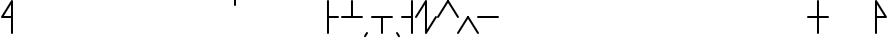 SplineFontDB: 3.2
FontName: Konemo_Classic
FullName: Konemo Classic
FamilyName: Konemo
Weight: Regular
Copyright: Copyright (c) 2024, Jorim
UComments: "2024-12-18: Created with FontForge (http://fontforge.org)"
Version: 001.000
ItalicAngle: 0
UnderlinePosition: -100
UnderlineWidth: 50
Ascent: 800
Descent: 200
InvalidEm: 0
LayerCount: 2
Layer: 0 0 "Back" 1
Layer: 1 0 "Fore" 0
XUID: [1021 604 -182473755 11704715]
FSType: 0
OS2Version: 0
OS2_WeightWidthSlopeOnly: 0
OS2_UseTypoMetrics: 1
CreationTime: 1734519155
ModificationTime: 1734869800
PfmFamily: 17
TTFWeight: 400
TTFWidth: 5
LineGap: 90
VLineGap: 0
OS2TypoAscent: 0
OS2TypoAOffset: 1
OS2TypoDescent: 0
OS2TypoDOffset: 1
OS2TypoLinegap: 90
OS2WinAscent: 0
OS2WinAOffset: 1
OS2WinDescent: 0
OS2WinDOffset: 1
HheadAscent: 0
HheadAOffset: 1
HheadDescent: 0
HheadDOffset: 1
OS2Vendor: 'PfEd'
Lookup: 258 0 0 "nums" { "nums-1" [150,15,0] "nums-2" [150,15,0] } []
Lookup: 258 0 0 "konemo_numbers" { "konemo_numbers-1" [150,15,0] "konemo_numbers-2" [150,15,0] } []
MarkAttachClasses: 1
DEI: 91125
KernClass2: 1 1 "nums-2"
 0 {}
KernClass2: 1 1 "nums-1"
 0 {}
LangName: 1033
Encoding: ISO8859-1
UnicodeInterp: none
NameList: Adobe Glyph List
DisplaySize: -48
AntiAlias: 1
FitToEm: 0
WinInfo: 0 16 4
BeginPrivate: 0
EndPrivate
TeXData: 1 0 0 1153434 576716 384477 445645 1048576 384477 783286 444596 497025 792723 393216 433062 380633 303038 157286 324010 404750 52429 2506097 1059062 262144
AnchorClass2: "middle"""  "right"""  "left"""  "bottom"""  "top""" 
BeginChars: 256 251

StartChar: A
Encoding: 65 65 0
Width: 1100
Flags: W
LayerCount: 2
Fore
Validated: 1
EndChar

StartChar: B
Encoding: 66 66 1
Width: 1100
Flags: W
LayerCount: 2
Fore
Validated: 1
EndChar

StartChar: a
Encoding: 97 97 2
Width: 600
Flags: W
HStem: 376 50<95 574.616> 803 20G<293.5 306.5>
LayerCount: 2
Fore
SplineSet
575 400 m 0
 575 386 564 375 550 375 c 2
 49 376 l 2
 36 376 25 387 25 401 c 0
 25 406 26 410 28 414 c 2
 278 811 l 2
 280 814 287 823 300 823 c 0
 313 823 324 812 324 798 c 0
 324 793 323 789 321 785 c 2
 95 426 l 1
 551 425 l 2
 564 425 575 414 575 400 c 0
EndSplineSet
Validated: 1
EndChar

StartChar: b
Encoding: 98 98 3
Width: 600
Flags: W
HStem: 375 21G<43 56.5 548.5 557> 675 21G<543 557> 805 20G<293.5 301.5 543 557> 905 20G<543 557>
VStem: 525 50<675.198 924.802>
LayerCount: 2
Fore
SplineSet
265 727 m 1053
575 400 m 0
 575 386 564 375 550 375 c 0
 547 375 536 376 529 387 c 2
 300 753 l 1
 71 387 l 2
 70 384 63 375 50 375 c 0
 36 375 25 386 25 400 c 0
 25 405 26 409 29 413 c 2
 279 813 l 2
 280 816 287 825 300 825 c 0
 303 825 314 824 321 813 c 2
 571 413 l 2
 574 409 575 405 575 400 c 0
550 675 m 0
 536 675 525 686 525 700 c 2
 525 900 l 2
 525 914 536 925 550 925 c 0
 564 925 575 914 575 900 c 2
 575 700 l 2
 575 686 564 675 550 675 c 0
EndSplineSet
Validated: 1
EndChar

StartChar: c
Encoding: 99 99 4
Width: 600
Flags: W
HStem: 405 420G<301.5 315 543.5 557>
LayerCount: 2
Fore
SplineSet
263 714 m 1053
550 425 m 0
 564 425 575 414 575 400 c 0
 575 395 574 391 571 387 c 2
 321 -13 l 2
 320 -16 313 -25 300 -25 c 0
 297 -25 286 -24 279 -13 c 2
 29 387 l 2
 26 391 25 395 25 400 c 0
 25 405 26 409 29 414 c 2
 287 814 l 2
 289 816 295 825 308 825 c 0
 322 825 333 814 333 800 c 0
 333 795 332 791 329 786 c 2
 80 400 l 1
 300 47 l 1
 529 413 l 2
 530 416 537 425 550 425 c 0
EndSplineSet
Validated: 1
EndChar

StartChar: d
Encoding: 100 100 5
Width: 600
Flags: W
HStem: 375 21G<43 56.5> 405 420G<293.5 307 543 557> 675 21G<543 557> 905 20G<543 557>
VStem: 525 50<675.198 924.802>
LayerCount: 2
Fore
SplineSet
300 -25 m 0x98
 286 -25 275 -14 275 0 c 0
 275 5 276 9 279 13 c 2
 529 413 l 2
 530 416 537 425 550 425 c 0
 564 425 575 414 575 400 c 0
 575 395 574 391 571 387 c 2
 321 -13 l 2
 320 -16 313 -25 300 -25 c 0x98
50 375 m 0
 36 375 25 386 25 400 c 0
 25 405 26 409 29 413 c 2
 279 813 l 2
 280 816 287 825 300 825 c 0xd8
 314 825 325 814 325 800 c 0
 325 795 324 791 321 787 c 2
 71 387 l 2
 70 384 63 375 50 375 c 0
550 675 m 0xb8
 536 675 525 686 525 700 c 2
 525 900 l 2
 525 914 536 925 550 925 c 0
 564 925 575 914 575 900 c 2
 575 700 l 2
 575 686 564 675 550 675 c 0xb8
EndSplineSet
Validated: 1
EndChar

StartChar: e
Encoding: 101 101 6
Width: 600
Flags: W
HStem: 375 50<25.1976 505> 805 20G<293 301.5>
LayerCount: 2
Fore
SplineSet
267 758 m 1053
575 400 m 0
 575 386 564 375 550 375 c 2
 50 375 l 2
 36 375 25 386 25 400 c 0
 25 414 36 425 50 425 c 2
 505 425 l 1
 279 787 l 2
 276 791 275 795 275 800 c 0
 275 814 286 825 300 825 c 0
 303 825 314 824 321 813 c 2
 571 413 l 2
 574 409 575 405 575 400 c 0
EndSplineSet
Validated: 1
EndChar

StartChar: f
Encoding: 102 102 7
Width: 600
Flags: W
HStem: 425 380G<43 51.5 293 301.5>
LayerCount: 2
Fore
SplineSet
275 800 m 0
 275 814 286 825 300 825 c 0
 303 825 314 824 321 813 c 2
 571 413 l 2
 574 409 575 405 575 400 c 0
 575 395 574 391 571 387 c 2
 321 -13 l 2
 320 -16 313 -25 300 -25 c 0
 297 -25 286 -24 279 -13 c 2
 29 387 l 2
 26 391 25 395 25 400 c 0
 25 414 36 425 50 425 c 0
 53 425 64 424 71 413 c 2
 300 47 l 1
 521 400 l 1
 279 787 l 2
 276 791 275 795 275 800 c 0
EndSplineSet
Validated: 1
EndChar

StartChar: g
Encoding: 103 103 8
Width: 500
Flags: W
HStem: 675 21G<443 457> 805 20G<293.5 307 443 457> 905 20G<443 457>
VStem: 425 50<675.198 924.802>
LayerCount: 2
Fore
SplineSet
325 0 m 0
 325 -14 314 -25 300 -25 c 0
 297 -25 286 -24 279 -13 c 2
 29 387 l 2
 26 391 25 395 25 400 c 0
 25 405 26 409 29 413 c 2
 279 813 l 2
 280 816 287 825 300 825 c 0
 314 825 325 814 325 800 c 0
 325 795 324 791 321 787 c 2
 79 400 l 1
 321 13 l 2
 324 9 325 5 325 0 c 0
450 675 m 0
 436 675 425 686 425 700 c 2
 425 900 l 2
 425 914 436 925 450 925 c 0
 464 925 475 914 475 900 c 2
 475 700 l 2
 475 686 464 675 450 675 c 0
EndSplineSet
Validated: 1
EndChar

StartChar: h
Encoding: 104 104 9
Width: 600
Flags: W
HStem: 805 20G<293.5 301.5>
LayerCount: 2
Fore
SplineSet
521 400 m 1
 300 753 l 1
 79 400 l 1
 300 47 l 1
 521 400 l 1
575 400 m 0
 575 395 574 391 571 387 c 2
 321 -13 l 2
 320 -16 313 -25 300 -25 c 0
 297 -25 286 -24 279 -13 c 0
 29 387 29 387 29 387 c 2
 26 391 25 395 25 400 c 0
 25 405 26 409 29 413 c 2
 279 813 l 2
 280 816 287 825 300 825 c 0
 303 825 314 824 321 813 c 2
 571 413 l 2
 574 409 575 405 575 400 c 0
EndSplineSet
Validated: 1
EndChar

StartChar: i
Encoding: 105 105 10
Width: 1100
Flags: W
LayerCount: 2
Fore
Validated: 1
EndChar

StartChar: j
Encoding: 106 106 11
Width: 600
Flags: W
HStem: 405 420G<293.5 307 543 557> 675 21G<543 557> 905 20G<543 557>
VStem: 525 50<675.198 924.802>
LayerCount: 2
Fore
SplineSet
550 425 m 0xb0
 564 425 575 414 575 400 c 0
 575 395 574 391 571 387 c 2
 321 -13 l 2
 320 -16 313 -25 300 -25 c 0
 297 -25 286 -24 279 -13 c 2
 29 387 l 2
 26 391 25 395 25 400 c 0
 25 405 26 409 29 413 c 2
 279 813 l 2
 280 816 287 825 300 825 c 0
 314 825 325 814 325 800 c 0
 325 795 324 791 321 787 c 2
 79 400 l 1
 300 47 l 1
 529 413 l 2
 530 416 537 425 550 425 c 0xb0
550 675 m 0x70
 536 675 525 686 525 700 c 2
 525 900 l 2
 525 914 536 925 550 925 c 0
 564 925 575 914 575 900 c 2
 575 700 l 2
 575 686 564 675 550 675 c 0x70
EndSplineSet
Validated: 1
EndChar

StartChar: k
Encoding: 107 107 12
Width: 350
Flags: W
HStem: 805 20G<293.5 307>
VStem: 25 300
LayerCount: 2
Fore
SplineSet
325 0 m 0
 325 -14 314 -25 300 -25 c 0
 297 -25 286 -24 279 -13 c 2
 29 387 l 2
 26 391 25 395 25 400 c 0
 25 405 26 409 29 413 c 2
 279 813 l 2
 280 816 287 825 300 825 c 0
 314 825 325 814 325 800 c 0
 325 795 324 791 321 787 c 2
 79 400 l 1
 321 13 l 2
 324 9 325 5 325 0 c 0
EndSplineSet
Validated: 1
EndChar

StartChar: l
Encoding: 108 108 13
Width: 600
Flags: W
HStem: 675 21G<543 557> 805 20G<293.5 301.5 543 557> 905 20G<543 557>
VStem: 525 50<675.198 924.802>
LayerCount: 2
Fore
SplineSet
575 400 m 0
 575 395 574 391 571 387 c 2
 321 -13 l 2
 320 -16 313 -25 300 -25 c 0
 297 -25 286 -24 279 -13 c 0
 29 387 29 387 29 387 c 2
 26 391 25 395 25 400 c 0
 25 405 26 409 29 413 c 2
 279 813 l 2
 280 816 287 825 300 825 c 0
 303 825 314 824 321 813 c 2
 571 413 l 2
 574 409 575 405 575 400 c 0
521 400 m 1
 300 753 l 1
 79 400 l 1
 300 47 l 1
 521 400 l 1
550 675 m 0
 536 675 525 686 525 700 c 2
 525 900 l 2
 525 914 536 925 550 925 c 0
 564 925 575 914 575 900 c 2
 575 700 l 2
 575 686 564 675 550 675 c 0
EndSplineSet
Validated: 1
EndChar

StartChar: m
Encoding: 109 109 14
Width: 350
Flags: W
HStem: 805 20G<43 51.5>
VStem: 25 300
LayerCount: 2
Fore
SplineSet
138 721 m 1053
50 -25 m 0
 36 -25 25 -14 25 0 c 0
 25 5 26 9 29 13 c 2
 271 400 l 1
 29 787 l 2
 26 791 25 795 25 800 c 0
 25 814 36 825 50 825 c 0
 53 825 64 824 71 813 c 2
 321 413 l 2
 324 409 325 405 325 400 c 0
 325 395 324 391 321 387 c 2
 71 -13 l 2
 70 -16 63 -25 50 -25 c 0
EndSplineSet
Validated: 1
EndChar

StartChar: n
Encoding: 110 110 15
Width: 600
Flags: W
HStem: 375 21G<548.5 557> 425 380G<43 51.5 293 301.5>
LayerCount: 2
Fore
SplineSet
575 400 m 0
 575 386 564 375 550 375 c 0
 547 375 536 376 529 387 c 2
 279 787 l 2
 276 791 275 795 275 800 c 0
 275 814 286 825 300 825 c 0
 303 825 314 824 321 813 c 2
 571 413 l 2
 574 409 575 405 575 400 c 0
325 0 m 0
 325 -14 314 -25 300 -25 c 0
 297 -25 286 -24 279 -13 c 2
 29 387 l 2
 26 391 25 395 25 400 c 0
 25 414 36 425 50 425 c 0
 53 425 64 424 71 413 c 2
 321 13 l 2
 324 9 325 5 325 0 c 0
EndSplineSet
Validated: 1
EndChar

StartChar: o
Encoding: 111 111 16
Width: 600
Flags: W
HStem: 375 50<25.1976 505>
LayerCount: 2
Fore
SplineSet
281 208 m 1053
300 -25 m 0
 286 -25 275 -14 275 0 c 0
 275 5 276 9 279 13 c 2
 505 375 l 1
 50 375 l 2
 36 375 25 386 25 400 c 0
 25 414 36 425 50 425 c 2
 550 425 l 2
 564 425 575 414 575 400 c 0
 575 395 574 391 571 387 c 2
 321 -13 l 2
 320 -16 313 -25 300 -25 c 0
EndSplineSet
Validated: 1
EndChar

StartChar: p
Encoding: 112 112 17
Width: 600
Flags: W
HStem: 375 21G<43 56.5 548.5 557> 805 20G<293.5 301.5>
LayerCount: 2
Fore
SplineSet
575 400 m 0
 575 386 564 375 550 375 c 0
 547 375 536 376 529 387 c 2
 300 753 l 1
 71 387 l 2
 70 384 63 375 50 375 c 0
 36 375 25 386 25 400 c 0
 25 405 26 409 29 413 c 2
 279 813 l 2
 280 816 287 825 300 825 c 0
 303 825 314 824 321 813 c 2
 571 413 l 2
 574 409 575 405 575 400 c 0
EndSplineSet
Validated: 1
EndChar

StartChar: q
Encoding: 113 113 18
Width: 600
Flags: W
HStem: 405 20G<43 51.5 543.5 557>
LayerCount: 2
Fore
SplineSet
550 425 m 0
 564 425 575 414 575 400 c 0
 575 395 574 391 571 387 c 2
 321 -13 l 2
 320 -16 313 -25 300 -25 c 0
 297 -25 286 -24 279 -13 c 2
 29 387 l 2
 26 391 25 395 25 400 c 0
 25 414 36 425 50 425 c 0
 53 425 64 424 71 413 c 2
 300 47 l 1
 529 413 l 2
 530 416 537 425 550 425 c 0
EndSplineSet
Validated: 1
EndChar

StartChar: r
Encoding: 114 114 19
Width: 600
Flags: W
HStem: 375 21G<43 56.5> 675 21G<543 557> 805 20G<293.5 301.5 543 557> 905 20G<543 557>
VStem: 525 50<675.198 924.802>
LayerCount: 2
Fore
SplineSet
254 709 m 1053
300 -25 m 0
 286 -25 275 -14 275 0 c 0
 275 5 276 9 279 13 c 2
 521 400 l 1
 300 753 l 1
 71 387 l 2
 70 384 63 375 50 375 c 0
 36 375 25 386 25 400 c 0
 25 405 26 409 29 413 c 2
 279 813 l 2
 280 816 287 825 300 825 c 0
 303 825 314 824 321 813 c 2
 571 413 l 2
 574 409 575 405 575 400 c 0
 575 395 574 391 571 387 c 2
 321 -13 l 2
 320 -16 313 -25 300 -25 c 0
550 675 m 0
 536 675 525 686 525 700 c 2
 525 900 l 2
 525 914 536 925 550 925 c 0
 564 925 575 914 575 900 c 2
 575 700 l 2
 575 686 564 675 550 675 c 0
EndSplineSet
Validated: 1
EndChar

StartChar: s
Encoding: 115 115 20
Width: 600
Flags: W
HStem: 375 21G<548.5 557> 805 20G<293.5 301.5>
LayerCount: 2
Fore
SplineSet
575 400 m 0
 575 386 564 375 550 375 c 0
 547 375 536 376 529 387 c 2
 300 753 l 1
 79 400 l 1
 321 13 l 2
 324 9 325 5 325 0 c 0
 325 -14 314 -25 300 -25 c 0
 297 -25 286 -24 279 -13 c 2
 29 387 l 2
 26 391 25 395 25 400 c 0
 25 405 26 409 29 413 c 2
 279 813 l 2
 280 816 287 825 300 825 c 0
 303 825 314 824 321 813 c 2
 571 413 l 2
 574 409 575 405 575 400 c 0
EndSplineSet
Validated: 1
EndChar

StartChar: t
Encoding: 116 116 21
Width: 600
Flags: W
HStem: 375 21G<43 56.5> 805 20G<293.5 307 543.5 557>
LayerCount: 2
Fore
SplineSet
50 375 m 0
 36 375 25 386 25 400 c 0
 25 405 26 409 29 413 c 2
 279 813 l 2
 280 816 287 825 300 825 c 0
 314 825 325 814 325 800 c 0
 325 795 324 791 321 787 c 2
 71 387 l 2
 70 384 63 375 50 375 c 0
300 -25 m 0
 286 -25 275 -14 275 0 c 0
 275 5 276 9 279 13 c 2
 529 413 l 2
 530 416 537 425 550 425 c 0
 564 425 575 414 575 400 c 0
 575 395 574 391 571 387 c 2
 321 -13 l 2
 320 -16 313 -25 300 -25 c 0
EndSplineSet
Validated: 1
EndChar

StartChar: u
Encoding: 117 117 22
Width: 600
Flags: W
HStem: 375 50<95 574.802>
LayerCount: 2
Fore
SplineSet
279 206 m 1053
25 400 m 0
 25 414 36 425 50 425 c 2
 550 425 l 2
 564 425 575 414 575 400 c 0
 575 386 564 375 550 375 c 2
 95 375 l 1
 321 13 l 2
 324 9 325 5 325 0 c 0
 325 -14 314 -25 300 -25 c 0
 297 -25 286 -24 279 -13 c 2
 29 387 l 2
 26 391 25 395 25 400 c 0
EndSplineSet
Validated: 1
EndChar

StartChar: v
Encoding: 118 118 23
Width: 600
Flags: W
HStem: 425 380G<43 51.5 293 301.5 543 557> 675 21G<543 557> 905 20G<543 557>
VStem: 525 50<675.198 924.802>
LayerCount: 2
Fore
SplineSet
267 710 m 1053x30
275 800 m 0
 275 814 286 825 300 825 c 0
 303 825 314 824 321 813 c 2
 571 413 l 2
 574 409 575 405 575 400 c 0
 575 395 574 391 571 387 c 2
 321 -13 l 2
 320 -16 313 -25 300 -25 c 0
 297 -25 286 -24 279 -13 c 2
 29 387 l 2
 26 391 25 395 25 400 c 0
 25 414 36 425 50 425 c 0xb0
 53 425 64 424 71 413 c 2
 300 47 l 1
 521 400 l 1
 279 787 l 2
 276 791 275 795 275 800 c 0
550 675 m 0x70
 536 675 525 686 525 700 c 2
 525 900 l 2
 525 914 536 925 550 925 c 0
 564 925 575 914 575 900 c 2
 575 700 l 2
 575 686 564 675 550 675 c 0x70
EndSplineSet
Validated: 1
EndChar

StartChar: w
Encoding: 119 119 24
Width: 600
Flags: W
HStem: 375 50<95 574.802> 805 20G<293.5 307>
LayerCount: 2
Fore
SplineSet
300 825 m 0
 314 825 325 814 325 800 c 0
 325 795 324 791 321 787 c 2
 95 425 l 1
 550 425 l 2
 564 425 575 414 575 400 c 0
 575 386 564 375 550 375 c 2
 95 375 l 1
 321 13 l 2
 324 9 325 5 325 0 c 0
 325 -14 314 -25 300 -25 c 0
 297 -25 286 -24 279 -13 c 2
 29 387 l 2
 26 391 25 395 25 400 c 0
 25 405 26 409 29 413 c 2
 279 813 l 2
 280 816 287 825 300 825 c 0
EndSplineSet
Validated: 1
EndChar

StartChar: x
Encoding: 120 120 25
Width: 600
Flags: W
HStem: 375 21G<43 56.5> 805 20G<293.5 301.5>
LayerCount: 2
Fore
SplineSet
300 -25 m 0
 286 -25 275 -14 275 0 c 0
 275 5 276 9 279 13 c 2
 521 400 l 1
 300 753 l 1
 71 387 l 2
 70 384 63 375 50 375 c 0
 36 375 25 386 25 400 c 0
 25 405 26 409 29 413 c 2
 279 813 l 2
 280 816 287 825 300 825 c 0
 303 825 314 824 321 813 c 2
 571 413 l 2
 574 409 575 405 575 400 c 0
 575 395 574 391 571 387 c 2
 321 -13 l 2
 320 -16 313 -25 300 -25 c 0
EndSplineSet
Validated: 1
EndChar

StartChar: y
Encoding: 121 121 26
Width: 1100
Flags: W
LayerCount: 2
Fore
Validated: 1
EndChar

StartChar: z
Encoding: 122 122 27
Width: 600
Flags: W
HStem: 375 21G<548.5 557> 675 21G<543 557> 805 20G<293.5 301.5 543 557> 905 20G<543 557>
VStem: 525 50<675.198 924.802>
LayerCount: 2
Fore
SplineSet
247 713 m 1053
575 400 m 0
 575 386 564 375 550 375 c 0
 547 375 536 376 529 387 c 2
 300 753 l 1
 79 400 l 1
 321 13 l 2
 324 9 325 5 325 0 c 0
 325 -14 314 -25 300 -25 c 0
 297 -25 286 -24 279 -13 c 2
 29 387 l 2
 26 391 25 395 25 400 c 0
 25 405 26 409 29 413 c 2
 279 813 l 2
 280 816 287 825 300 825 c 0
 303 825 314 824 321 813 c 2
 571 413 l 2
 574 409 575 405 575 400 c 0
550 675 m 0
 536 675 525 686 525 700 c 2
 525 900 l 2
 525 914 536 925 550 925 c 0
 564 925 575 914 575 900 c 2
 575 700 l 2
 575 686 564 675 550 675 c 0
EndSplineSet
Validated: 1
EndChar

StartChar: braceleft
Encoding: 123 123 28
Width: 1100
Flags: W
LayerCount: 2
Fore
Validated: 1
EndChar

StartChar: one
Encoding: 49 49 29
Width: 250
Flags: W
HStem: 375 21G<-7 6.5> 805 20G<243.5 257>
VStem: -25 300
LayerCount: 2
Fore
SplineSet
0 375 m 0
 -14 375 -25 386 -25 400 c 0
 -25 405 -24 409 -21 413 c 2
 229 813 l 2
 230 816 237 825 250 825 c 0
 264 825 275 814 275 800 c 0
 275 795 274 791 271 787 c 2
 21 387 l 2
 20 384 13 375 0 375 c 0
EndSplineSet
Validated: 1
Kerns2: 33 -250 "konemo_numbers-1"
EndChar

StartChar: two
Encoding: 50 50 30
Width: 250
Flags: W
HStem: 375 21G<248.5 257> 805 20G<-7 1.5>
VStem: -25 300
LayerCount: 2
Fore
SplineSet
106 751 m 1053
275 400 m 0
 275 386 264 375 250 375 c 0
 247 375 236 376 229 387 c 2
 -21 787 l 2
 -24 791 -25 795 -25 800 c 0
 -25 814 -14 825 0 825 c 0
 3 825 14 824 21 813 c 2
 271 413 l 2
 274 409 275 405 275 400 c 0
EndSplineSet
Validated: 1
EndChar

StartChar: three
Encoding: 51 51 31
Width: 250
Flags: W
HStem: 405 20G<243.5 257>
VStem: -25 300
LayerCount: 2
Fore
SplineSet
0 -25 m 0
 -14 -25 -25 -14 -25 0 c 0
 -25 5 -24 9 -21 13 c 2
 229 413 l 2
 230 416 237 425 250 425 c 0
 264 425 275 414 275 400 c 0
 275 395 274 391 271 387 c 2
 21 -13 l 2
 20 -16 13 -25 0 -25 c 0
EndSplineSet
Validated: 1
EndChar

StartChar: four
Encoding: 52 52 32
Width: 250
Flags: W
HStem: 405 20G<-7 1.5>
VStem: -25 300
LayerCount: 2
Fore
SplineSet
108 207 m 1053
275 0 m 0
 275 -14 264 -25 250 -25 c 0
 247 -25 236 -24 229 -13 c 2
 -21 387 l 2
 -24 391 -25 395 -25 400 c 0
 -25 414 -14 425 0 425 c 0
 3 425 14 424 21 413 c 2
 271 13 l 2
 274 9 275 5 275 0 c 0
EndSplineSet
Validated: 1
Kerns2: 33 -250 "konemo_numbers-1"
EndChar

StartChar: five
Encoding: 53 53 33
Width: 500
Flags: W
HStem: 375 50<-24.8024 524.802>
LayerCount: 2
Fore
SplineSet
234 235 m 1053
525 400 m 0
 525 386 514 375 500 375 c 2
 0 375 l 2
 -14 375 -25 386 -25 400 c 0
 -25 414 -14 425 0 425 c 2
 500 425 l 2
 514 425 525 414 525 400 c 0
EndSplineSet
Validated: 1
Kerns2: 30 -250 "konemo_numbers-1" 31 -250 "konemo_numbers-1"
EndChar

StartChar: zero
Encoding: 48 48 34
Width: 600
Flags: W
HStem: 375 21G<43 56.5> 805 20G<293.5 307 543.5 557>
VStem: 275 50<87 713>
LayerCount: 2
Fore
SplineSet
300 825 m 0
 314 825 325 814 325 800 c 2
 325 87 l 1
 529 413 l 2
 530 416 537 425 550 425 c 0
 564 425 575 414 575 400 c 0
 575 395 574 391 571 387 c 2
 321 -13 l 2
 320 -16 313 -25 300 -25 c 0
 286 -25 275 -14 275 0 c 2
 275 713 l 1
 71 387 l 2
 70 384 63 375 50 375 c 0
 36 375 25 386 25 400 c 0
 25 405 26 409 29 413 c 2
 279 813 l 2
 280 816 287 825 300 825 c 0
EndSplineSet
Validated: 1
EndChar

StartChar: period
Encoding: 46 46 35
Width: 150
Flags: W
HStem: -105 130
VStem: 50 100
LayerCount: 2
Fore
SplineSet
150 -80 m 0
 150 -94 139 -105 125 -105 c 0
 122 -105 111 -104 104 -93 c 2
 54 -13 l 2
 51 -9 50 -5 50 0 c 0
 50 14 61 25 75 25 c 0
 78 25 89 24 96 13 c 2
 146 -67 l 2
 149 -71 150 -75 150 -80 c 0
EndSplineSet
Validated: 1
EndChar

StartChar: comma
Encoding: 44 44 36
Width: 150
Flags: W
HStem: -105 130
VStem: 0 100
LayerCount: 2
Fore
SplineSet
75 25 m 0
 89 25 100 14 100 0 c 0
 100 -5 99 -9 96 -13 c 0
 45 -96 45 -96 43 -98 c 0
 38 -103 31 -105 25 -105 c 0
 11 -105 0 -94 0 -80 c 0
 0 -75 1 -71 4 -67 c 0
 55 16 55 16 57 18 c 0
 62 23 69 25 75 25 c 0
EndSplineSet
Validated: 1
EndChar

StartChar: exclam
Encoding: 33 33 37
Width: 350
Flags: W
HStem: 375 50<95 275> 805 20G<293.5 307>
VStem: 275 50<-24.8024 375 425 713>
LayerCount: 2
Fore
SplineSet
980 905 m 1049
300 -25 m 0
 286 -25 275 -14 275 0 c 2
 275 375 l 1
 50 375 l 2
 36 375 25 386 25 400 c 0
 25 405 26 409 29 413 c 2
 279 813 l 2
 280 816 287 825 300 825 c 0
 314 825 325 814 325 800 c 2
 325 0 l 2
 325 -14 314 -25 300 -25 c 0
275 425 m 1
 275 713 l 1
 95 425 l 1
 275 425 l 1
EndSplineSet
Validated: 1
EndChar

StartChar: question
Encoding: 63 63 38
Width: 350
Flags: W
HStem: 375 50<75 255> 805 20G<43 56.5>
VStem: 25 50<-24.8024 375 425 713>
LayerCount: 2
Fore
SplineSet
50 -25 m 0
 36 -25 25 -14 25 0 c 2
 25 800 l 2
 25 814 36 825 50 825 c 0
 63 825 70 816 71 813 c 2
 321 413 l 2
 324 409 325 405 325 400 c 0
 325 386 314 375 300 375 c 2
 75 375 l 1
 75 0 l 2
 75 -14 64 -25 50 -25 c 0
75 425 m 1
 255 425 l 1
 75 713 l 1
 75 425 l 1
EndSplineSet
Validated: 1
EndChar

StartChar: plus
Encoding: 43 43 39
Width: 600
Flags: W
HStem: 375 50<25.1976 275 325 574.802> 805 20G<293 307>
VStem: 275 50<425 824.802>
LayerCount: 2
Fore
SplineSet
275 800 m 2
 275 814 286 825 300 825 c 0
 314 825 325 814 325 800 c 2
 325 425 l 1
 550 425 l 2
 564 425 575 414 575 400 c 0
 575 386 564 375 550 375 c 0
 50 375 50 375 50 375 c 2
 36 375 25 386 25 400 c 0
 25 414 36 425 50 425 c 2
 275 425 l 1
 275 800 l 2
EndSplineSet
Validated: 1
EndChar

StartChar: hyphen
Encoding: 45 45 40
Width: 600
Flags: W
HStem: 375 50<25.1976 275 325 574.802>
VStem: 275 50<-24.8024 375>
LayerCount: 2
Fore
SplineSet
275 0 m 2
 275 375 l 1
 50 375 l 2
 36 375 25 386 25 400 c 0
 25 414 36 425 50 425 c 2
 50 425 50 425 550 425 c 0
 564 425 575 414 575 400 c 0
 575 386 564 375 550 375 c 2
 325 375 l 1
 325 0 l 2
 325 -14 314 -25 300 -25 c 0
 286 -25 275 -14 275 0 c 2
EndSplineSet
Validated: 1
EndChar

StartChar: asterisk
Encoding: 42 42 41
Width: 350
Flags: W
HStem: 375 50<75 324.802> 805 20G<43 57>
VStem: 25 50<-24.8024 375 425 824.802>
LayerCount: 2
Fore
SplineSet
50 825 m 0
 64 825 75 814 75 800 c 2
 75 425 l 1
 300 425 l 2
 314 425 325 414 325 400 c 0
 325 386 314 375 300 375 c 2
 75 375 l 1
 75 0 l 2
 75 -14 64 -25 50 -25 c 0
 36 -25 25 -14 25 0 c 0
 25 800 25 800 25 800 c 2
 25 814 36 825 50 825 c 0
EndSplineSet
Validated: 1
EndChar

StartChar: slash
Encoding: 47 47 42
Width: 350
Flags: W
HStem: 375 50<25.1976 275> 805 20G<293 307>
VStem: 275 50<-24.8024 375 425 824.802>
LayerCount: 2
Fore
SplineSet
300 825 m 0
 314 825 325 814 325 800 c 2
 325 800 325 800 325 0 c 0
 325 -14 314 -25 300 -25 c 0
 286 -25 275 -14 275 0 c 2
 275 375 l 1
 50 375 l 2
 36 375 25 386 25 400 c 0
 25 414 36 425 50 425 c 2
 275 425 l 1
 275 800 l 2
 275 814 286 825 300 825 c 0
EndSplineSet
Validated: 1
EndChar

StartChar: quotesingle
Encoding: 39 39 43
Width: 100
Flags: W
HStem: 675 250<0.197601 49.8024>
VStem: 0 50<675.198 924.802>
LayerCount: 2
Fore
SplineSet
25 675 m 0
 11 675 0 686 0 700 c 2
 0 900 l 2
 0 914 11 925 25 925 c 0
 39 925 50 914 50 900 c 2
 50 700 l 2
 50 686 39 675 25 675 c 0
EndSplineSet
Validated: 1
EndChar

StartChar: equal
Encoding: 61 61 44
Width: 600
Flags: W
HStem: 375 50<25.1976 275 325 574.802> 805 20G<293 307>
VStem: 275 50<-24.8024 375 425 824.802>
LayerCount: 2
Fore
SplineSet
300 825 m 0
 314 825 325 814 325 800 c 2
 325 425 l 1
 550 425 l 2
 564 425 575 414 575 400 c 0
 575 386 564 375 550 375 c 2
 325 375 l 1
 325 0 l 2
 325 -14 314 -25 300 -25 c 0
 286 -25 275 -14 275 0 c 2
 275 375 l 1
 50 375 l 2
 36 375 25 386 25 400 c 0
 25 414 36 425 50 425 c 2
 275 425 l 5
 275 800 l 6
 275 814 286 825 300 825 c 0
EndSplineSet
Validated: 1
EndChar

StartChar: bar
Encoding: 124 124 45
Width: 150
Flags: W
HStem: 805 20G<68 82>
VStem: 50 50<-24.8024 824.802>
LayerCount: 2
Fore
SplineSet
75 -25 m 0
 61 -25 50 -14 50 0 c 2
 50 800 l 2
 50 814 61 825 75 825 c 0
 89 825 100 814 100 800 c 2
 100 0 l 2
 100 -14 89 -25 75 -25 c 0
EndSplineSet
Validated: 1
EndChar

StartChar: uni0000
Encoding: 0 0 46
Width: 1100
Flags: W
LayerCount: 2
Fore
Validated: 1
EndChar

StartChar: uni0001
Encoding: 1 1 47
Width: 1100
Flags: W
LayerCount: 2
Fore
Validated: 1
EndChar

StartChar: uni0002
Encoding: 2 2 48
Width: 1100
Flags: W
LayerCount: 2
Fore
Validated: 1
EndChar

StartChar: uni0003
Encoding: 3 3 49
Width: 1100
Flags: W
LayerCount: 2
Fore
Validated: 1
EndChar

StartChar: uni0004
Encoding: 4 4 50
Width: 1100
Flags: W
LayerCount: 2
Fore
Validated: 1
EndChar

StartChar: uni0005
Encoding: 5 5 51
Width: 1100
Flags: W
LayerCount: 2
Fore
Validated: 1
EndChar

StartChar: uni0006
Encoding: 6 6 52
Width: 1100
Flags: W
LayerCount: 2
Fore
Validated: 1
EndChar

StartChar: uni0007
Encoding: 7 7 53
Width: 1100
Flags: W
LayerCount: 2
Fore
Validated: 1
EndChar

StartChar: uni0008
Encoding: 8 8 54
Width: 1100
Flags: W
LayerCount: 2
Fore
Validated: 1
EndChar

StartChar: uni0009
Encoding: 9 9 55
Width: 1100
Flags: W
LayerCount: 2
Fore
Validated: 1
EndChar

StartChar: uni000A
Encoding: 10 10 56
Width: 1100
Flags: W
LayerCount: 2
Fore
Validated: 1
EndChar

StartChar: uni000B
Encoding: 11 11 57
Width: 1100
Flags: W
LayerCount: 2
Fore
Validated: 1
EndChar

StartChar: uni000C
Encoding: 12 12 58
Width: 1100
Flags: W
LayerCount: 2
Fore
Validated: 1
EndChar

StartChar: uni000D
Encoding: 13 13 59
Width: 1100
Flags: W
LayerCount: 2
Fore
Validated: 1
EndChar

StartChar: uni000E
Encoding: 14 14 60
Width: 1100
Flags: W
LayerCount: 2
Fore
Validated: 1
EndChar

StartChar: uni000F
Encoding: 15 15 61
Width: 1100
Flags: W
LayerCount: 2
Fore
Validated: 1
EndChar

StartChar: uni0010
Encoding: 16 16 62
Width: 1100
Flags: W
LayerCount: 2
Fore
Validated: 1
EndChar

StartChar: uni0011
Encoding: 17 17 63
Width: 1100
Flags: W
LayerCount: 2
Fore
Validated: 1
EndChar

StartChar: uni0012
Encoding: 18 18 64
Width: 1100
Flags: W
LayerCount: 2
Fore
Validated: 1
EndChar

StartChar: uni0013
Encoding: 19 19 65
Width: 1100
Flags: W
LayerCount: 2
Fore
Validated: 1
EndChar

StartChar: uni0014
Encoding: 20 20 66
Width: 1100
Flags: W
LayerCount: 2
Fore
Validated: 1
EndChar

StartChar: uni0015
Encoding: 21 21 67
Width: 1100
Flags: W
LayerCount: 2
Fore
Validated: 1
EndChar

StartChar: uni0016
Encoding: 22 22 68
Width: 1100
Flags: W
LayerCount: 2
Fore
Validated: 1
EndChar

StartChar: uni0017
Encoding: 23 23 69
Width: 1100
Flags: W
LayerCount: 2
Fore
Validated: 1
EndChar

StartChar: uni0018
Encoding: 24 24 70
Width: 1100
Flags: W
LayerCount: 2
Fore
Validated: 1
EndChar

StartChar: uni0019
Encoding: 25 25 71
Width: 1100
Flags: W
LayerCount: 2
Fore
Validated: 1
EndChar

StartChar: uni001A
Encoding: 26 26 72
Width: 1100
Flags: W
LayerCount: 2
Fore
Validated: 1
EndChar

StartChar: uni001B
Encoding: 27 27 73
Width: 1100
Flags: W
LayerCount: 2
Fore
Validated: 1
EndChar

StartChar: uni001C
Encoding: 28 28 74
Width: 1100
Flags: W
LayerCount: 2
Fore
Validated: 1
EndChar

StartChar: uni001D
Encoding: 29 29 75
Width: 1100
Flags: W
LayerCount: 2
Fore
Validated: 1
EndChar

StartChar: uni001E
Encoding: 30 30 76
Width: 1100
Flags: W
LayerCount: 2
Fore
Validated: 1
EndChar

StartChar: uni001F
Encoding: 31 31 77
Width: 1100
Flags: W
LayerCount: 2
Fore
Validated: 1
EndChar

StartChar: space
Encoding: 32 32 78
Width: 350
Flags: HWO
LayerCount: 2
EndChar

StartChar: quotedbl
Encoding: 34 34 79
Width: 1100
Flags: W
LayerCount: 2
Fore
Validated: 1
EndChar

StartChar: numbersign
Encoding: 35 35 80
Width: 1100
Flags: W
LayerCount: 2
Fore
Validated: 1
EndChar

StartChar: dollar
Encoding: 36 36 81
Width: 1100
Flags: W
LayerCount: 2
Fore
Validated: 1
EndChar

StartChar: percent
Encoding: 37 37 82
Width: 1100
Flags: W
LayerCount: 2
Fore
Validated: 1
EndChar

StartChar: ampersand
Encoding: 38 38 83
Width: 1100
Flags: W
LayerCount: 2
Fore
Validated: 1
EndChar

StartChar: parenleft
Encoding: 40 40 84
Width: 1100
Flags: W
LayerCount: 2
Fore
Validated: 1
EndChar

StartChar: parenright
Encoding: 41 41 85
Width: 1100
Flags: W
LayerCount: 2
Fore
Validated: 1
EndChar

StartChar: six
Encoding: 54 54 86
Width: 1100
Flags: W
LayerCount: 2
Fore
Validated: 1
EndChar

StartChar: seven
Encoding: 55 55 87
Width: 1100
Flags: W
LayerCount: 2
Fore
Validated: 1
EndChar

StartChar: eight
Encoding: 56 56 88
Width: 1100
Flags: W
LayerCount: 2
Fore
Validated: 1
EndChar

StartChar: nine
Encoding: 57 57 89
Width: 1100
Flags: W
LayerCount: 2
Fore
Validated: 1
EndChar

StartChar: colon
Encoding: 58 58 90
Width: 1100
Flags: W
LayerCount: 2
Fore
Validated: 1
EndChar

StartChar: semicolon
Encoding: 59 59 91
Width: 1100
Flags: W
LayerCount: 2
Fore
Validated: 1
EndChar

StartChar: less
Encoding: 60 60 92
Width: 1100
Flags: W
LayerCount: 2
Fore
Validated: 1
EndChar

StartChar: greater
Encoding: 62 62 93
Width: 1100
Flags: W
LayerCount: 2
Fore
Validated: 1
EndChar

StartChar: at
Encoding: 64 64 94
Width: 1100
Flags: W
LayerCount: 2
Fore
Validated: 1
EndChar

StartChar: C
Encoding: 67 67 95
Width: 1100
Flags: W
LayerCount: 2
Fore
Validated: 1
EndChar

StartChar: D
Encoding: 68 68 96
Width: 1100
Flags: W
LayerCount: 2
Fore
Validated: 1
EndChar

StartChar: E
Encoding: 69 69 97
Width: 1100
Flags: W
LayerCount: 2
Fore
Validated: 1
EndChar

StartChar: F
Encoding: 70 70 98
Width: 1100
Flags: W
LayerCount: 2
Fore
Validated: 1
EndChar

StartChar: G
Encoding: 71 71 99
Width: 1100
Flags: W
LayerCount: 2
Fore
Validated: 1
EndChar

StartChar: H
Encoding: 72 72 100
Width: 1100
Flags: W
LayerCount: 2
Fore
Validated: 1
EndChar

StartChar: I
Encoding: 73 73 101
Width: 1100
Flags: W
LayerCount: 2
Fore
Validated: 1
EndChar

StartChar: J
Encoding: 74 74 102
Width: 1100
Flags: W
LayerCount: 2
Fore
Validated: 1
EndChar

StartChar: K
Encoding: 75 75 103
Width: 1100
Flags: W
LayerCount: 2
Fore
Validated: 1
EndChar

StartChar: L
Encoding: 76 76 104
Width: 1100
Flags: W
LayerCount: 2
Fore
Validated: 1
EndChar

StartChar: M
Encoding: 77 77 105
Width: 1100
Flags: W
LayerCount: 2
Fore
Validated: 1
EndChar

StartChar: N
Encoding: 78 78 106
Width: 1100
Flags: W
LayerCount: 2
Fore
Validated: 1
EndChar

StartChar: O
Encoding: 79 79 107
Width: 1100
Flags: W
LayerCount: 2
Fore
Validated: 1
EndChar

StartChar: P
Encoding: 80 80 108
Width: 1100
Flags: W
LayerCount: 2
Fore
Validated: 1
EndChar

StartChar: Q
Encoding: 81 81 109
Width: 1100
Flags: W
LayerCount: 2
Fore
Validated: 1
EndChar

StartChar: R
Encoding: 82 82 110
Width: 1100
Flags: W
LayerCount: 2
Fore
Validated: 1
EndChar

StartChar: S
Encoding: 83 83 111
Width: 1100
Flags: W
LayerCount: 2
Fore
Validated: 1
EndChar

StartChar: T
Encoding: 84 84 112
Width: 1100
Flags: W
LayerCount: 2
Fore
Validated: 1
EndChar

StartChar: U
Encoding: 85 85 113
Width: 1100
Flags: W
LayerCount: 2
Fore
Validated: 1
EndChar

StartChar: V
Encoding: 86 86 114
Width: 1100
Flags: W
LayerCount: 2
Fore
Validated: 1
EndChar

StartChar: W
Encoding: 87 87 115
Width: 1100
Flags: W
LayerCount: 2
Fore
Validated: 1
EndChar

StartChar: X
Encoding: 88 88 116
Width: 1100
Flags: W
LayerCount: 2
Fore
Validated: 1
EndChar

StartChar: Y
Encoding: 89 89 117
Width: 1100
Flags: W
LayerCount: 2
Fore
Validated: 1
EndChar

StartChar: Z
Encoding: 90 90 118
Width: 1100
Flags: W
LayerCount: 2
Fore
Validated: 1
EndChar

StartChar: bracketleft
Encoding: 91 91 119
Width: 1100
Flags: W
LayerCount: 2
Fore
Validated: 1
EndChar

StartChar: backslash
Encoding: 92 92 120
Width: 1100
Flags: W
LayerCount: 2
Fore
Validated: 1
EndChar

StartChar: bracketright
Encoding: 93 93 121
Width: 1100
Flags: W
LayerCount: 2
Fore
Validated: 1
EndChar

StartChar: asciicircum
Encoding: 94 94 122
Width: 1100
Flags: W
LayerCount: 2
Fore
Validated: 1
EndChar

StartChar: underscore
Encoding: 95 95 123
Width: 1100
Flags: W
LayerCount: 2
Fore
Validated: 1
EndChar

StartChar: grave
Encoding: 96 96 124
Width: 1100
Flags: W
LayerCount: 2
Fore
Validated: 1
EndChar

StartChar: braceright
Encoding: 125 125 125
Width: 1100
Flags: W
LayerCount: 2
Fore
Validated: 1
EndChar

StartChar: asciitilde
Encoding: 126 126 126
Width: 1100
Flags: W
LayerCount: 2
Fore
Validated: 1
EndChar

StartChar: uni007F
Encoding: 127 127 127
Width: 1100
Flags: W
LayerCount: 2
Fore
Validated: 1
EndChar

StartChar: uni0080
Encoding: 128 128 128
Width: 1100
Flags: W
LayerCount: 2
Fore
Validated: 1
EndChar

StartChar: uni0081
Encoding: 129 129 129
Width: 1100
Flags: W
LayerCount: 2
Fore
Validated: 1
EndChar

StartChar: uni0082
Encoding: 130 130 130
Width: 1100
Flags: W
LayerCount: 2
Fore
Validated: 1
EndChar

StartChar: uni0083
Encoding: 131 131 131
Width: 1100
Flags: W
LayerCount: 2
Fore
Validated: 1
EndChar

StartChar: uni0084
Encoding: 132 132 132
Width: 1100
Flags: W
LayerCount: 2
Fore
Validated: 1
EndChar

StartChar: uni0085
Encoding: 133 133 133
Width: 1100
Flags: W
LayerCount: 2
Fore
Validated: 1
EndChar

StartChar: uni0086
Encoding: 134 134 134
Width: 1100
Flags: W
LayerCount: 2
Fore
Validated: 1
EndChar

StartChar: uni0087
Encoding: 135 135 135
Width: 1100
Flags: W
LayerCount: 2
Fore
Validated: 1
EndChar

StartChar: uni0088
Encoding: 136 136 136
Width: 1100
Flags: W
LayerCount: 2
Fore
Validated: 1
EndChar

StartChar: uni0089
Encoding: 137 137 137
Width: 1100
Flags: W
LayerCount: 2
Fore
Validated: 1
EndChar

StartChar: uni008A
Encoding: 138 138 138
Width: 1100
Flags: W
LayerCount: 2
Fore
Validated: 1
EndChar

StartChar: uni008B
Encoding: 139 139 139
Width: 1100
Flags: W
LayerCount: 2
Fore
Validated: 1
EndChar

StartChar: uni008C
Encoding: 140 140 140
Width: 1100
Flags: W
LayerCount: 2
Fore
Validated: 1
EndChar

StartChar: uni008D
Encoding: 141 141 141
Width: 1100
Flags: W
LayerCount: 2
Fore
Validated: 1
EndChar

StartChar: uni008E
Encoding: 142 142 142
Width: 1100
Flags: W
LayerCount: 2
Fore
Validated: 1
EndChar

StartChar: uni008F
Encoding: 143 143 143
Width: 1100
Flags: W
LayerCount: 2
Fore
Validated: 1
EndChar

StartChar: uni0090
Encoding: 144 144 144
Width: 1100
Flags: W
LayerCount: 2
Fore
Validated: 1
EndChar

StartChar: uni0091
Encoding: 145 145 145
Width: 1100
Flags: W
LayerCount: 2
Fore
Validated: 1
EndChar

StartChar: uni0092
Encoding: 146 146 146
Width: 1100
Flags: W
LayerCount: 2
Fore
Validated: 1
EndChar

StartChar: uni0093
Encoding: 147 147 147
Width: 1100
Flags: W
LayerCount: 2
Fore
Validated: 1
EndChar

StartChar: uni0094
Encoding: 148 148 148
Width: 1100
Flags: W
LayerCount: 2
Fore
Validated: 1
EndChar

StartChar: uni0095
Encoding: 149 149 149
Width: 1100
Flags: W
LayerCount: 2
Fore
Validated: 1
EndChar

StartChar: uni0096
Encoding: 150 150 150
Width: 1100
Flags: W
LayerCount: 2
Fore
Validated: 1
EndChar

StartChar: uni0097
Encoding: 151 151 151
Width: 1100
Flags: W
LayerCount: 2
Fore
Validated: 1
EndChar

StartChar: uni0098
Encoding: 152 152 152
Width: 1100
Flags: W
LayerCount: 2
Fore
Validated: 1
EndChar

StartChar: uni0099
Encoding: 153 153 153
Width: 1100
Flags: W
LayerCount: 2
Fore
Validated: 1
EndChar

StartChar: uni009A
Encoding: 154 154 154
Width: 1100
Flags: W
LayerCount: 2
Fore
Validated: 1
EndChar

StartChar: uni009B
Encoding: 155 155 155
Width: 1100
Flags: W
LayerCount: 2
Fore
Validated: 1
EndChar

StartChar: uni009C
Encoding: 156 156 156
Width: 1100
Flags: W
LayerCount: 2
Fore
Validated: 1
EndChar

StartChar: uni009D
Encoding: 157 157 157
Width: 1100
Flags: W
LayerCount: 2
Fore
Validated: 1
EndChar

StartChar: uni009E
Encoding: 158 158 158
Width: 1100
Flags: W
LayerCount: 2
Fore
Validated: 1
EndChar

StartChar: uni009F
Encoding: 159 159 159
Width: 1100
Flags: W
LayerCount: 2
Fore
Validated: 1
EndChar

StartChar: uni00A0
Encoding: 160 160 160
Width: 1100
Flags: W
LayerCount: 2
Fore
Validated: 1
EndChar

StartChar: exclamdown
Encoding: 161 161 161
Width: 1100
Flags: W
LayerCount: 2
Fore
Validated: 1
EndChar

StartChar: cent
Encoding: 162 162 162
Width: 1100
Flags: W
LayerCount: 2
Fore
Validated: 1
EndChar

StartChar: sterling
Encoding: 163 163 163
Width: 1100
Flags: W
LayerCount: 2
Fore
Validated: 1
EndChar

StartChar: currency
Encoding: 164 164 164
Width: 1100
Flags: W
LayerCount: 2
Fore
Validated: 1
EndChar

StartChar: yen
Encoding: 165 165 165
Width: 1100
Flags: W
LayerCount: 2
Fore
Validated: 1
EndChar

StartChar: brokenbar
Encoding: 166 166 166
Width: 1100
Flags: W
LayerCount: 2
Fore
Validated: 1
EndChar

StartChar: section
Encoding: 167 167 167
Width: 1100
Flags: W
LayerCount: 2
Fore
Validated: 1
EndChar

StartChar: dieresis
Encoding: 168 168 168
Width: 1100
Flags: W
LayerCount: 2
Fore
Validated: 1
EndChar

StartChar: copyright
Encoding: 169 169 169
Width: 1100
Flags: W
LayerCount: 2
Fore
Validated: 1
EndChar

StartChar: ordfeminine
Encoding: 170 170 170
Width: 1100
Flags: W
LayerCount: 2
Fore
Validated: 1
EndChar

StartChar: guillemotleft
Encoding: 171 171 171
Width: 1100
Flags: W
LayerCount: 2
Fore
Validated: 1
EndChar

StartChar: logicalnot
Encoding: 172 172 172
Width: 1100
Flags: W
LayerCount: 2
Fore
Validated: 1
EndChar

StartChar: uni00AD
Encoding: 173 173 173
Width: 1100
Flags: W
LayerCount: 2
Fore
Validated: 1
EndChar

StartChar: registered
Encoding: 174 174 174
Width: 1100
Flags: W
LayerCount: 2
Fore
Validated: 1
EndChar

StartChar: macron
Encoding: 175 175 175
Width: 1100
Flags: W
LayerCount: 2
Fore
Validated: 1
EndChar

StartChar: degree
Encoding: 176 176 176
Width: 1100
Flags: W
LayerCount: 2
Fore
Validated: 1
EndChar

StartChar: plusminus
Encoding: 177 177 177
Width: 1100
Flags: W
LayerCount: 2
Fore
Validated: 1
EndChar

StartChar: uni00B2
Encoding: 178 178 178
Width: 1100
Flags: W
LayerCount: 2
Fore
Validated: 1
EndChar

StartChar: uni00B3
Encoding: 179 179 179
Width: 1100
Flags: W
LayerCount: 2
Fore
Validated: 1
EndChar

StartChar: acute
Encoding: 180 180 180
Width: 1100
Flags: W
LayerCount: 2
Fore
Validated: 1
EndChar

StartChar: mu
Encoding: 181 181 181
Width: 1100
Flags: W
LayerCount: 2
Fore
Validated: 1
EndChar

StartChar: paragraph
Encoding: 182 182 182
Width: 1100
Flags: W
LayerCount: 2
Fore
Validated: 1
EndChar

StartChar: periodcentered
Encoding: 183 183 183
Width: 1100
Flags: W
LayerCount: 2
Fore
Validated: 1
EndChar

StartChar: cedilla
Encoding: 184 184 184
Width: 1100
Flags: W
LayerCount: 2
Fore
Validated: 1
EndChar

StartChar: uni00B9
Encoding: 185 185 185
Width: 1100
Flags: W
LayerCount: 2
Fore
Validated: 1
EndChar

StartChar: ordmasculine
Encoding: 186 186 186
Width: 1100
Flags: W
LayerCount: 2
Fore
Validated: 1
EndChar

StartChar: guillemotright
Encoding: 187 187 187
Width: 1100
Flags: W
LayerCount: 2
Fore
Validated: 1
EndChar

StartChar: onequarter
Encoding: 188 188 188
Width: 1100
Flags: W
LayerCount: 2
Fore
Validated: 1
EndChar

StartChar: onehalf
Encoding: 189 189 189
Width: 1100
Flags: W
LayerCount: 2
Fore
Validated: 1
EndChar

StartChar: threequarters
Encoding: 190 190 190
Width: 1100
Flags: W
LayerCount: 2
Fore
Validated: 1
EndChar

StartChar: questiondown
Encoding: 191 191 191
Width: 1100
Flags: W
LayerCount: 2
Fore
Validated: 1
EndChar

StartChar: Agrave
Encoding: 192 192 192
Width: 1100
Flags: W
LayerCount: 2
Fore
Validated: 1
EndChar

StartChar: Aacute
Encoding: 193 193 193
Width: 1100
Flags: W
LayerCount: 2
Fore
Validated: 1
EndChar

StartChar: Acircumflex
Encoding: 194 194 194
Width: 1100
Flags: W
LayerCount: 2
Fore
Validated: 1
EndChar

StartChar: Atilde
Encoding: 195 195 195
Width: 1100
Flags: W
LayerCount: 2
Fore
Validated: 1
EndChar

StartChar: Adieresis
Encoding: 196 196 196
Width: 1100
Flags: W
LayerCount: 2
Fore
Validated: 1
EndChar

StartChar: Aring
Encoding: 197 197 197
Width: 1100
Flags: W
LayerCount: 2
Fore
Validated: 1
EndChar

StartChar: AE
Encoding: 198 198 198
Width: 1100
Flags: W
LayerCount: 2
Fore
Validated: 1
EndChar

StartChar: Ccedilla
Encoding: 199 199 199
Width: 1100
Flags: W
LayerCount: 2
Fore
Validated: 1
EndChar

StartChar: Egrave
Encoding: 200 200 200
Width: 1100
Flags: W
LayerCount: 2
Fore
Validated: 1
EndChar

StartChar: Eacute
Encoding: 201 201 201
Width: 1100
Flags: W
LayerCount: 2
Fore
Validated: 1
EndChar

StartChar: Ecircumflex
Encoding: 202 202 202
Width: 1100
Flags: W
LayerCount: 2
Fore
Validated: 1
EndChar

StartChar: Edieresis
Encoding: 203 203 203
Width: 1100
Flags: W
LayerCount: 2
Fore
Validated: 1
EndChar

StartChar: Igrave
Encoding: 204 204 204
Width: 1100
Flags: W
LayerCount: 2
Fore
Validated: 1
EndChar

StartChar: Iacute
Encoding: 205 205 205
Width: 1100
Flags: W
LayerCount: 2
Fore
Validated: 1
EndChar

StartChar: Icircumflex
Encoding: 206 206 206
Width: 1100
Flags: W
LayerCount: 2
Fore
Validated: 1
EndChar

StartChar: Idieresis
Encoding: 207 207 207
Width: 1100
Flags: W
LayerCount: 2
Fore
Validated: 1
EndChar

StartChar: Eth
Encoding: 208 208 208
Width: 1100
Flags: W
LayerCount: 2
Fore
Validated: 1
EndChar

StartChar: Ntilde
Encoding: 209 209 209
Width: 1100
Flags: W
LayerCount: 2
Fore
Validated: 1
EndChar

StartChar: Ograve
Encoding: 210 210 210
Width: 1100
Flags: W
LayerCount: 2
Fore
Validated: 1
EndChar

StartChar: Oacute
Encoding: 211 211 211
Width: 1100
Flags: W
LayerCount: 2
Fore
Validated: 1
EndChar

StartChar: Ocircumflex
Encoding: 212 212 212
Width: 1100
Flags: W
LayerCount: 2
Fore
Validated: 1
EndChar

StartChar: Otilde
Encoding: 213 213 213
Width: 1100
Flags: W
LayerCount: 2
Fore
Validated: 1
EndChar

StartChar: Odieresis
Encoding: 214 214 214
Width: 1100
Flags: W
LayerCount: 2
Fore
Validated: 1
EndChar

StartChar: multiply
Encoding: 215 215 215
Width: 1100
Flags: W
LayerCount: 2
Fore
Validated: 1
EndChar

StartChar: Oslash
Encoding: 216 216 216
Width: 1100
Flags: W
LayerCount: 2
Fore
Validated: 1
EndChar

StartChar: Ugrave
Encoding: 217 217 217
Width: 1100
Flags: W
LayerCount: 2
Fore
Validated: 1
EndChar

StartChar: Uacute
Encoding: 218 218 218
Width: 1100
Flags: W
LayerCount: 2
Fore
Validated: 1
EndChar

StartChar: Ucircumflex
Encoding: 219 219 219
Width: 1100
Flags: W
LayerCount: 2
Fore
Validated: 1
EndChar

StartChar: Udieresis
Encoding: 220 220 220
Width: 1100
Flags: W
LayerCount: 2
Fore
Validated: 1
EndChar

StartChar: Yacute
Encoding: 221 221 221
Width: 1100
Flags: W
LayerCount: 2
Fore
Validated: 1
EndChar

StartChar: Thorn
Encoding: 222 222 222
Width: 1100
Flags: W
LayerCount: 2
Fore
Validated: 1
EndChar

StartChar: germandbls
Encoding: 223 223 223
Width: 1100
Flags: W
LayerCount: 2
Fore
Validated: 1
EndChar

StartChar: agrave
Encoding: 224 224 224
Width: 600
Flags: HW
HStem: 375.005 49.9902<95.1084 504.892> 804.995 20G<293.531 301.542>
LayerCount: 2
Fore
SplineSet
505 425 m 1
 300 753 l 1
 95 425 l 1
 505 425 l 1
50 375 m 2
 36 375 25 386 25 400 c 0
 25 405 26 409 29 413 c 2
 279 813 l 2
 280 816 287 825 300 825 c 0
 303 825 314 824 321 813 c 2
 571 413 l 2
 574 409 575 405 575 400 c 0
 575 386 564 375 550 375 c 2
 50 375 l 2
EndSplineSet
Validated: 1
EndChar

StartChar: aacute
Encoding: 225 225 225
Width: 600
Flags: HW
HStem: 375.005 49.9902<95.1084 504.892> 804.995 20G<293.531 306.906>
LayerCount: 2
Fore
SplineSet
274 727 m 1053
50 375 m 2
 36 375 25 386 25 400 c 0
 25 405 26 409 29 413 c 2
 279 813 l 2
 280 816 287 825 300 825 c 0
 314 825 325 814 325 800 c 0
 325 795 324 791 321 787 c 2
 95 425 l 1
 550 425 l 2
 564 425 575 414 575 400 c 0
 575 395 574 391 571 387 c 2
 321 -13 l 2
 320 -16 313 -25 300 -25 c 0
 286 -25 275 -14 275 0 c 0
 275 5 276 9 279 13 c 2
 505 375 l 1
 50 375 l 2
EndSplineSet
Validated: 1
EndChar

StartChar: atilde
Encoding: 227 227 226
Width: 1100
Flags: W
LayerCount: 2
Fore
Validated: 1
EndChar

StartChar: aring
Encoding: 229 229 227
Width: 1100
Flags: W
LayerCount: 2
Fore
Validated: 1
EndChar

StartChar: ae
Encoding: 230 230 228
Width: 1100
Flags: W
LayerCount: 2
Fore
Validated: 1
EndChar

StartChar: ccedilla
Encoding: 231 231 229
Width: 1100
Flags: W
LayerCount: 2
Fore
Validated: 1
EndChar

StartChar: egrave
Encoding: 232 232 230
Width: 1100
Flags: W
LayerCount: 2
Fore
Validated: 1
EndChar

StartChar: eacute
Encoding: 233 233 231
Width: 1100
Flags: W
LayerCount: 2
Fore
Validated: 1
EndChar

StartChar: ecircumflex
Encoding: 234 234 232
Width: 1100
Flags: W
LayerCount: 2
Fore
Validated: 1
EndChar

StartChar: edieresis
Encoding: 235 235 233
Width: 1100
Flags: W
LayerCount: 2
Fore
Validated: 1
EndChar

StartChar: igrave
Encoding: 236 236 234
Width: 1100
Flags: W
LayerCount: 2
Fore
Validated: 1
EndChar

StartChar: iacute
Encoding: 237 237 235
Width: 1100
Flags: W
LayerCount: 2
Fore
Validated: 1
EndChar

StartChar: icircumflex
Encoding: 238 238 236
Width: 1100
Flags: W
LayerCount: 2
Fore
Validated: 1
EndChar

StartChar: idieresis
Encoding: 239 239 237
Width: 1100
Flags: W
LayerCount: 2
Fore
Validated: 1
EndChar

StartChar: eth
Encoding: 240 240 238
Width: 1100
Flags: W
LayerCount: 2
Fore
Validated: 1
EndChar

StartChar: ntilde
Encoding: 241 241 239
Width: 1100
Flags: W
LayerCount: 2
Fore
Validated: 1
EndChar

StartChar: ograve
Encoding: 242 242 240
Width: 600
Flags: HW
HStem: 375.005 49.9902<25.2056 504.892> 804.995 20G<293.094 301.542>
LayerCount: 2
Fore
SplineSet
258 720 m 1053
275 800 m 0
 275 814 286 825 300 825 c 0
 303 825 314 824 321 813 c 2
 571 413 l 2
 574 409 575 405 575 400 c 0
 575 395 574 391 571 387 c 2
 321 -13 l 2
 320 -16 313 -25 300 -25 c 0
 286 -25 275 -14 275 0 c 0
 275 5 276 9 279 13 c 2
 505 375 l 1
 50 375 l 2
 36 375 25 386 25 400 c 0
 25 414 36 425 50 425 c 2
 505 425 l 1
 279 787 l 2
 276 791 275 795 275 800 c 0
EndSplineSet
Validated: 1
EndChar

StartChar: oacute
Encoding: 243 243 241
Width: 1100
Flags: W
LayerCount: 2
Fore
Validated: 1
EndChar

StartChar: ocircumflex
Encoding: 244 244 242
Width: 1100
Flags: W
LayerCount: 2
Fore
Validated: 1
EndChar

StartChar: otilde
Encoding: 245 245 243
Width: 1100
Flags: W
LayerCount: 2
Fore
Validated: 1
EndChar

StartChar: divide
Encoding: 247 247 244
Width: 1100
Flags: W
LayerCount: 2
Fore
Validated: 1
EndChar

StartChar: oslash
Encoding: 248 248 245
Width: 1100
Flags: W
LayerCount: 2
Fore
Validated: 1
EndChar

StartChar: ugrave
Encoding: 249 249 246
Width: 600
Flags: HW
HStem: 375.005 49.9902<95.1084 504.892> 804.995 20G<293.094 301.542>
LayerCount: 2
Fore
SplineSet
25 400 m 0
 25 414 36 425 50 425 c 2
 505 425 l 1
 279 787 l 2
 276 791 275 795 275 800 c 0
 275 814 286 825 300 825 c 0
 303 825 314 824 321 813 c 2
 571 413 l 2
 574 409 575 405 575 400 c 0
 575 386 564 375 550 375 c 2
 95 375 l 1
 321 13 l 2
 324 9 325 5 325 0 c 0
 325 -14 314 -25 300 -25 c 0
 297 -25 286 -24 279 -13 c 2
 29 387 l 2
 26 391 25 395 25 400 c 0
EndSplineSet
Validated: 1
EndChar

StartChar: uacute
Encoding: 250 250 247
Width: 600
Flags: HW
HStem: 375.005 49.9902<95.1084 504.892>
LayerCount: 2
Fore
SplineSet
505 375 m 1
 95 375 l 1
 300 47 l 1
 505 375 l 1
25 400 m 0
 25 414 36 425 50 425 c 2
 550 425 l 2
 564 425 575 414 575 400 c 0
 575 395 574 391 571 387 c 2
 321 -13 l 2
 320 -16 313 -25 300 -25 c 0
 297 -25 286 -24 279 -13 c 0
 29 387 29 387 29 387 c 2
 26 391 25 395 25 400 c 0
EndSplineSet
Validated: 1
EndChar

StartChar: yacute
Encoding: 253 253 248
Width: 1100
Flags: W
LayerCount: 2
Fore
Validated: 1
EndChar

StartChar: thorn
Encoding: 254 254 249
Width: 1100
Flags: W
LayerCount: 2
Fore
Validated: 1
EndChar

StartChar: ydieresis
Encoding: 255 255 250
Width: 1100
Flags: W
LayerCount: 2
Fore
Validated: 1
EndChar
EndChars
EndSplineFont
